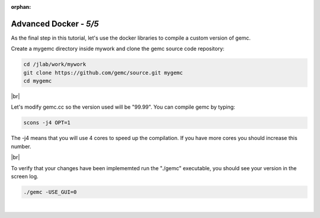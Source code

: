 :orphan:


.. |br| raw:: html

   <br>

=======================
Advanced Docker - *5/5*
=======================


As the final step in this tutorial, let's use the docker libraries to compile a custom version of gemc.

Create a mygemc directory inside mywork and clone the gemc source code repository:

.. code-block:: ruby


 cd /jlab/work/mywork
 git clone https://github.com/gemc/source.git mygemc
 cd mygemc


|br|

Let's modify gemc.cc so the version used will be "99.99". You can compile gemc by typing:

.. code-block:: ruby

 scons -j4 OPT=1


The -j4 means that you will use 4 cores to speed up the compilation. If you have more cores you should increase this number.

|br|

To verify that your changes have been implememted run the "./gemc" executable, you should see your version in the screen log.

.. code-block:: ruby

 ./gemc -USE_GUI=0




|

.. image:: ../previous.png
	:target: 	p4.html
	:align: left

